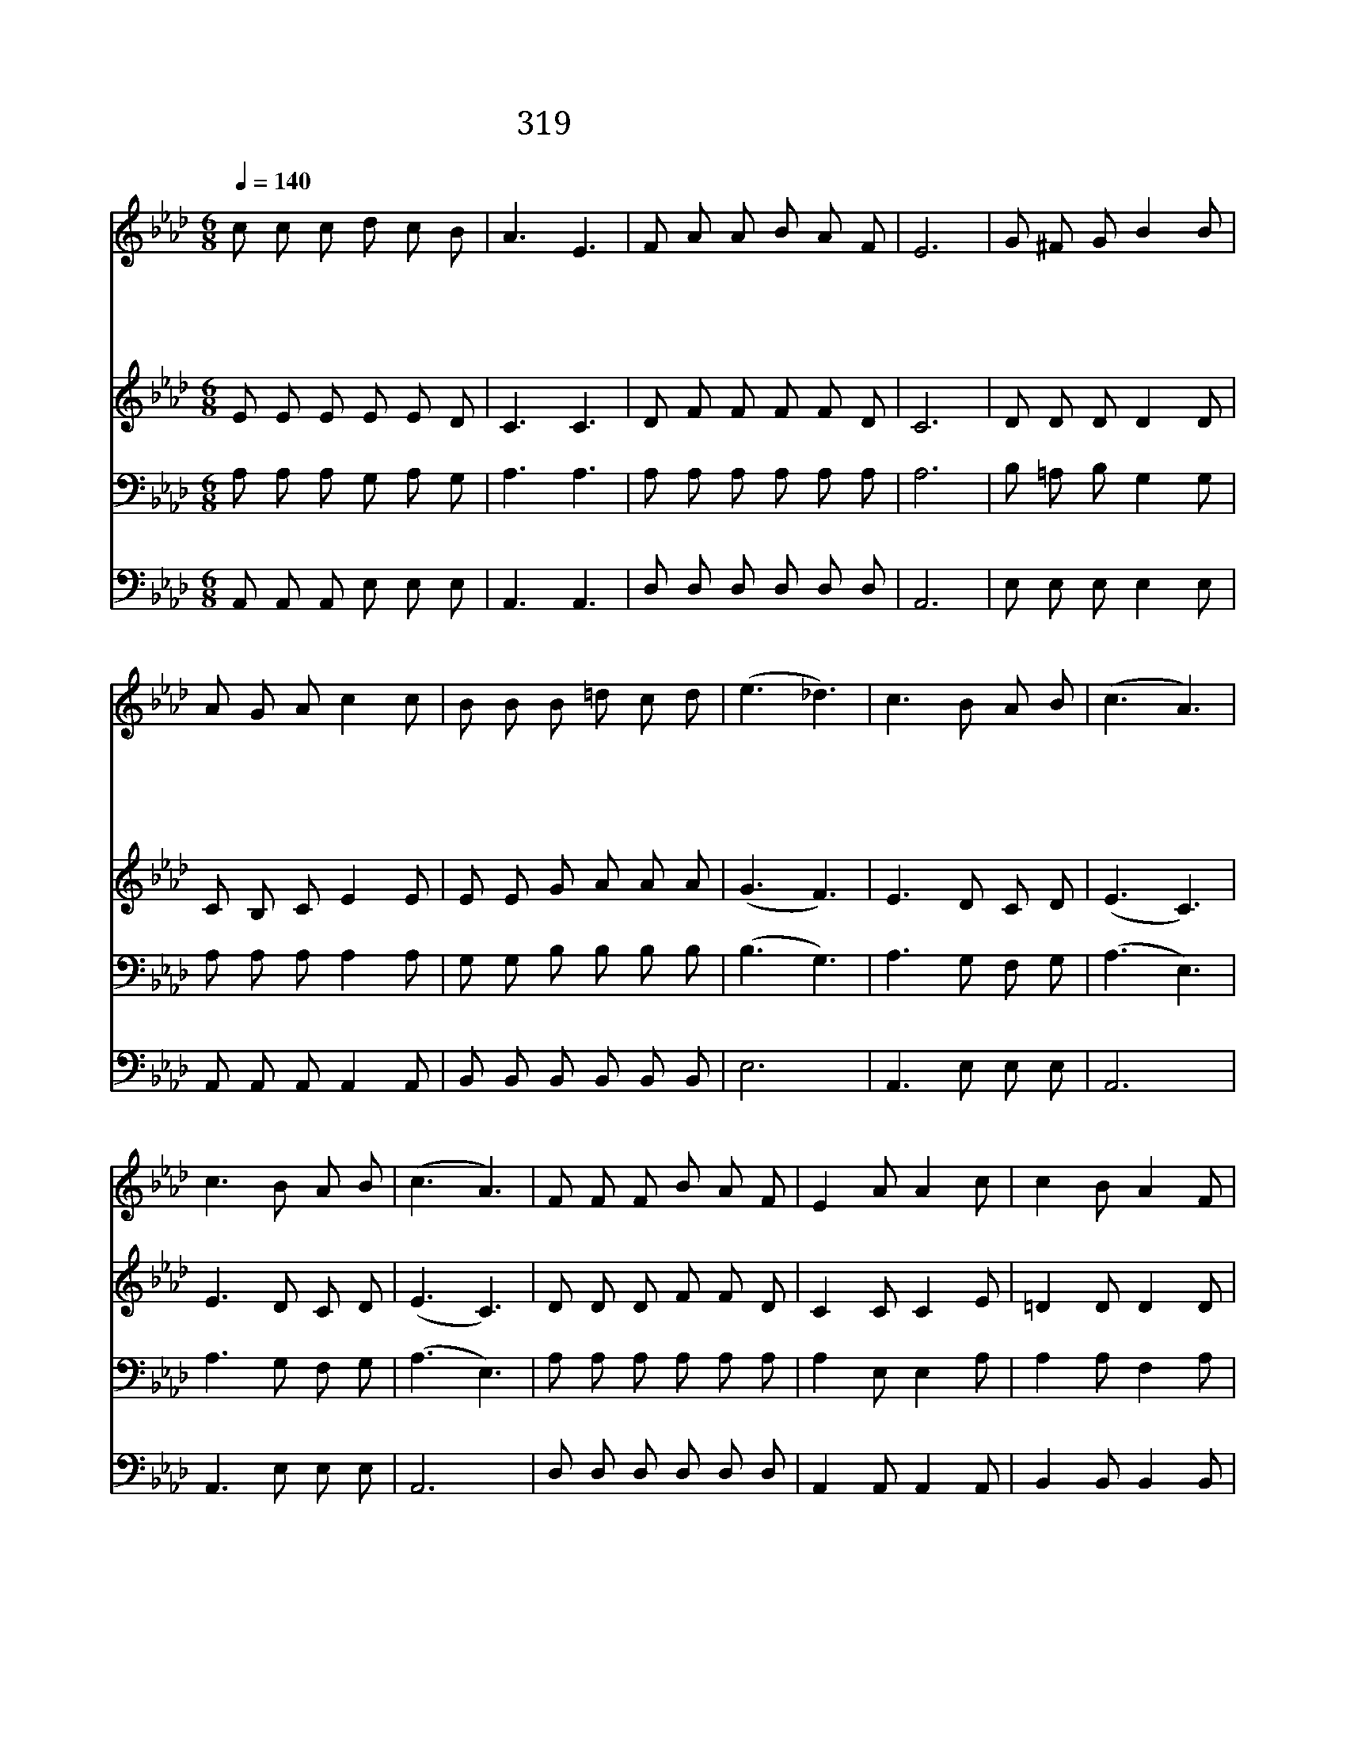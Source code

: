 X:529
T:319 온유한 주님의 음성
Z:H.Lillenas詞曲
Z:Copyright September 10th 1999 by 전도환
Z:All Rights Reserved
%%score 1 2 3 4
L:1/8
Q:1/4=140
M:6/8
I:linebreak $
K:Ab
V:1 treble
V:2 treble
V:3 bass
V:4 bass
V:1
 c c c d c B | A3 E3 | F A A B A F | E6 | G ^F G B2 B | A G A c2 c | B B B =d c d | (e3 _d3) | %8
w: 온 유 한 주 님 의|음 성|네 귀 에 속 삭 이|네|네 마 음 문 을|두 드 리 니 왜|주 님 을 피 하 느|냐 *|
w: 사 랑 의 주 예 수|친 히|이 땅 에 내 려 오|사|문 밖 에 서 서|기 다 리 니 참|놀 라 운 사 랑 이|라 *|
w: 주 님 이 부 르 는|음 성|널 받 아 주 시 나|니|죄 버 린 네 게|임 하 시 사 끝|까 지 널 도 우 시|네 *|
w: 주 님 의 은 혜 를|받 고|예 수 님 영 접 하|라|마 음 문 활 짝|열 어 놓 고 너|주 님 을 영 접 하|라 *|
 c3 B A B | (c3 A3) | c3 B A B | (c3 A3) | F F F B A F | E2 A A2 c | c2 B A2 F | B6 | A A A A G A | %17
w: 피 하 지 말|라 *|피 하 지 말|라 *|우 리 가 곁 길 로|피 해 도 맘|속 에 오 시|리|심 판 날 당 할 때|
w: |||||||||
w: |||||||||
w: |||||||||
 c2 A E2 E | F2 G A2 B | c6 | F F F B A F | E C E A3 | c3 B A B | A6 :| |] %25
w: 주 님 을 너|맞 을 준 비|해|맘 속 에 주 님 을|영 접 하 라|주 영 접 하|라||
w: ||||||||
w: ||||||||
w: ||||||||
V:2
 E E E E E D | C3 C3 | D F F F F D | C6 | D D D D2 D | C B, C E2 E | E E G A A A | (G3 F3) | %8
 E3 D C D | (E3 C3) | E3 D C D | (E3 C3) | D D D F F D | C2 C C2 E | =D2 D D2 D | _D6 | %16
 C C C C B, C | E2 C C2 C | D2 E F2 F | =E6 | D D D F F D | C A, C C3 | E3 D C D | C6 :| |] %25
V:3
 A, A, A, G, A, G, | A,3 A,3 | A, A, A, A, A, A, | A,6 | B, =A, B, G,2 G, | A, A, A, A,2 A, | %6
 G, G, B, B, B, B, | (B,3 G,3) | A,3 G, F, G, | (A,3 E,3) | A,3 G, F, G, | (A,3 E,3) | %12
 A, A, A, A, A, A, | A,2 E, E,2 A, | A,2 A, F,2 A, | G,6 | A, A, A, E, E, E, | A,2 E, A,2 A, | %18
 A,2 A, A,2 F, | G,6 | A, A, A, A, A, A, | A, E, A, E,3 | A,3 G, A, G, | E,6 :| |] %25
V:4
 A,, A,, A,, E, E, E, | A,,3 A,,3 | D, D, D, D, D, D, | A,,6 | E, E, E, E,2 E, | %5
 A,, A,, A,, A,,2 A,, | B,, B,, B,, B,, B,, B,, | E,6 | A,,3 E, E, E, | A,,6 | A,,3 E, E, E, | %11
 A,,6 | D, D, D, D, D, D, | A,,2 A,, A,,2 A,, | B,,2 B,, B,,2 B,, | E,6 | A,, A,, A,, A,, A,, A,, | %17
 A,,2 A,, A,,2 A,, | D,2 D, D,2 D, | C,6 | A, A, A, D, D, D, | A,, A,, A,, A,,3 | A,,3 E, E, E, | %23
 A,,6 :| |] %25
